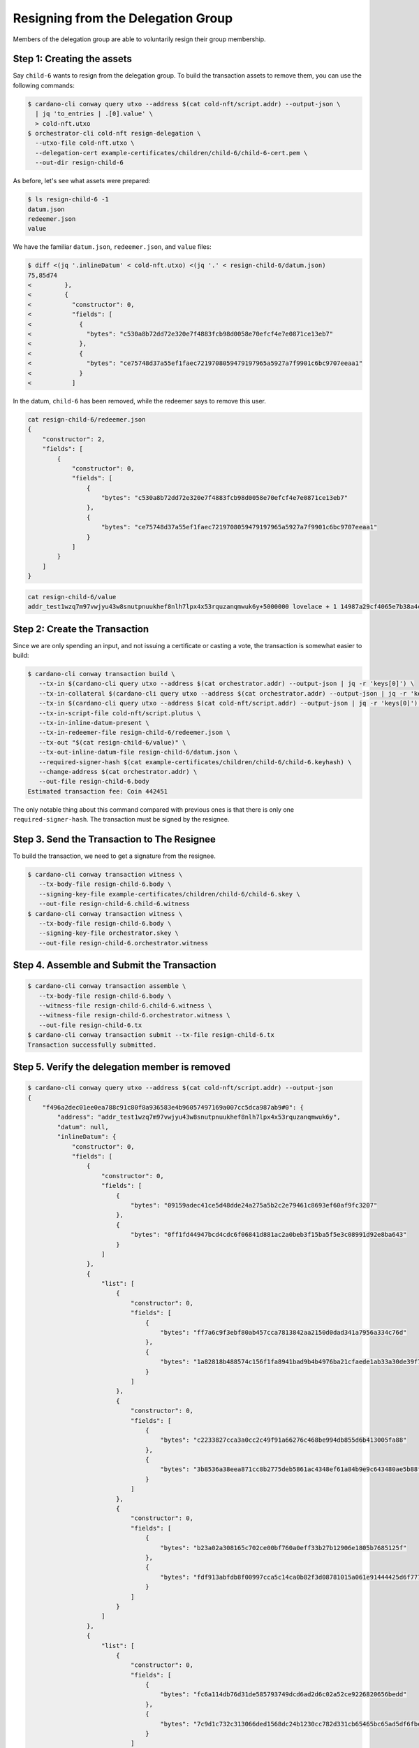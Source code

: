 .. _resign_delegation:

Resigning from the Delegation Group
===================================

Members of the delegation group are able to voluntarily resign their group
membership.

Step 1: Creating the assets
---------------------------

Say ``child-6`` wants to resign from the delegation group. To build the
transaction assets to remove them, you can use the following commands:

.. code-block:: bash

   $ cardano-cli conway query utxo --address $(cat cold-nft/script.addr) --output-json \
     | jq 'to_entries | .[0].value' \
     > cold-nft.utxo
   $ orchestrator-cli cold-nft resign-delegation \
     --utxo-file cold-nft.utxo \
     --delegation-cert example-certificates/children/child-6/child-6-cert.pem \
     --out-dir resign-child-6

As before, let's see what assets were prepared:

.. code-block:: bash

   $ ls resign-child-6 -1
   datum.json
   redeemer.json
   value

We have the familiar ``datum.json``, ``redeemer.json``, and ``value`` files:

.. code-block:: bash

   $ diff <(jq '.inlineDatum' < cold-nft.utxo) <(jq '.' < resign-child-6/datum.json)
   75,85d74
   <         },
   <         {
   <           "constructor": 0,
   <           "fields": [
   <             {
   <               "bytes": "c530a8b72dd72e320e7f4883fcb98d0058e70efcf4e7e0871ce13eb7"
   <             },
   <             {
   <               "bytes": "ce75748d37a55ef1faec7219708059479197965a5927a7f9901c6bc9707eeaa1"
   <             }
   <           ]

In the datum, ``child-6`` has been removed, while the redeemer says to remove
this user.


.. code-block:: bash

   cat resign-child-6/redeemer.json
   {
       "constructor": 2,
       "fields": [
           {
               "constructor": 0,
               "fields": [
                   {
                       "bytes": "c530a8b72dd72e320e7f4883fcb98d0058e70efcf4e7e0871ce13eb7"
                   },
                   {
                       "bytes": "ce75748d37a55ef1faec7219708059479197965a5927a7f9901c6bc9707eeaa1"
                   }
               ]
           }
       ]
   }

.. code-block:: bash

   cat resign-child-6/value
   addr_test1wzq7m97vwjyu43w8snutpnuukhef8nlh7lpx4x53rquzanqmwuk6y+5000000 lovelace + 1 14987a29cf4065e7b38a4cde6bc84b067492ad3ecc8223598a8fe4be

Step 2: Create the Transaction
------------------------------

Since we are only spending an input, and not issuing a certificate or casting a
vote, the transaction is somewhat easier to build:

.. code-block:: bash

   $ cardano-cli conway transaction build \
      --tx-in $(cardano-cli query utxo --address $(cat orchestrator.addr) --output-json | jq -r 'keys[0]') \
      --tx-in-collateral $(cardano-cli query utxo --address $(cat orchestrator.addr) --output-json | jq -r 'keys[0]') \
      --tx-in $(cardano-cli query utxo --address $(cat cold-nft/script.addr) --output-json | jq -r 'keys[0]') \
      --tx-in-script-file cold-nft/script.plutus \
      --tx-in-inline-datum-present \
      --tx-in-redeemer-file resign-child-6/redeemer.json \
      --tx-out "$(cat resign-child-6/value)" \
      --tx-out-inline-datum-file resign-child-6/datum.json \
      --required-signer-hash $(cat example-certificates/children/child-6/child-6.keyhash) \
      --change-address $(cat orchestrator.addr) \
      --out-file resign-child-6.body
   Estimated transaction fee: Coin 442451

The only notable thing about this command compared with previous ones is that
there is only one ``required-signer-hash``. The transaction must be signed by
the resignee.

Step 3. Send the Transaction to The Resignee
--------------------------------------------

To build the transaction, we need to get a signature from the resignee.

.. code-block:: bash

   $ cardano-cli conway transaction witness \
      --tx-body-file resign-child-6.body \
      --signing-key-file example-certificates/children/child-6/child-6.skey \
      --out-file resign-child-6.child-6.witness
   $ cardano-cli conway transaction witness \
      --tx-body-file resign-child-6.body \
      --signing-key-file orchestrator.skey \
      --out-file resign-child-6.orchestrator.witness

Step 4. Assemble and Submit the Transaction
-------------------------------------------

.. code-block:: bash

   $ cardano-cli conway transaction assemble \
      --tx-body-file resign-child-6.body \
      --witness-file resign-child-6.child-6.witness \
      --witness-file resign-child-6.orchestrator.witness \
      --out-file resign-child-6.tx
   $ cardano-cli conway transaction submit --tx-file resign-child-6.tx
   Transaction successfully submitted.

Step 5. Verify the delegation member is removed
-----------------------------------------------

.. code-block:: bash

   $ cardano-cli conway query utxo --address $(cat cold-nft/script.addr) --output-json
   {
       "f496a2dec01ee0ea788c91c80f8a936583e4b96057497169a007cc5dca987ab9#0": {
           "address": "addr_test1wzq7m97vwjyu43w8snutpnuukhef8nlh7lpx4x53rquzanqmwuk6y",
           "datum": null,
           "inlineDatum": {
               "constructor": 0,
               "fields": [
                   {
                       "constructor": 0,
                       "fields": [
                           {
                               "bytes": "09159adec41ce5d48dde24a275a5b2c2e79461c8693ef60af9fc3207"
                           },
                           {
                               "bytes": "0ff1fd44947bcd4cdc6f06841d881ac2a0beb3f15ba5f5e3c08991d92e8ba643"
                           }
                       ]
                   },
                   {
                       "list": [
                           {
                               "constructor": 0,
                               "fields": [
                                   {
                                       "bytes": "ff7a6c9f3ebf80ab457cca7813842aa2150d0dad341a7956a334c76d"
                                   },
                                   {
                                       "bytes": "1a82818b488574c156f1fa8941bad9b4b4976ba21cfaede1ab33a30de39f7edd"
                                   }
                               ]
                           },
                           {
                               "constructor": 0,
                               "fields": [
                                   {
                                       "bytes": "c2233827cca3a0cc2c49f91a66276c468be994db855d6b413005fa88"
                                   },
                                   {
                                       "bytes": "3b8536a38eea871cc8b2775deb5861ac4348ef61a84b9e9c643480ae5b88ffc3"
                                   }
                               ]
                           },
                           {
                               "constructor": 0,
                               "fields": [
                                   {
                                       "bytes": "b23a02a308165c702ce00bf760a0eff33b27b12906e1805b7685125f"
                                   },
                                   {
                                       "bytes": "fdf913abfdb8f00997cca5c14ca0b82f3d08781015a061e91444425d6f777ffa"
                                   }
                               ]
                           }
                       ]
                   },
                   {
                       "list": [
                           {
                               "constructor": 0,
                               "fields": [
                                   {
                                       "bytes": "fc6a114db76d31de585793749dcd6ad2d6c02a52ce9226820656bedd"
                                   },
                                   {
                                       "bytes": "7c9d1c732c313066ded1568dc24b1230cc782d331cb65465bc65ad5df6fbe832"
                                   }
                               ]
                           },
                           {
                               "constructor": 0,
                               "fields": [
                                   {
                                       "bytes": "168ff0600f6245812192fb84c1d5a72129ae0445a272acc65dc88fb3"
                                   },
                                   {
                                       "bytes": "c60e20be4ce0fa457a8c65ade01005475e71880e921c2ee40a6b51d42fd95e11"
                                   }
                               ]
                           }
                       ]
                   }
               ]
           },
           "inlineDatumhash": "de77049711cf2b1401a6a5a75b8e92898dff36ad5d9089c79bb4b1f88328acac",
           "referenceScript": null,
           "value": {
               "14987a29cf4065e7b38a4cde6bc84b067492ad3ecc8223598a8fe4be": {
                   "": 1
               },
               "lovelace": 5000000
           }
       }
   }
